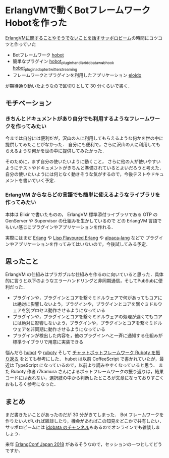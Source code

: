 * ErlangVMで動くBotフレームワークHobotを作った

[[http://sapporo-beam.github.io/][ErlangVMに関することやそうでないことを話すサッポロビーム]]の時間にコツコツと作っていた

- Botフレームワーク [[https://github.com/niku/hobot][hobot]]
- 簡単なプラグイン [[https://github.com/niku/hobot_plugin_handler_idobata_webhook][hobot_plugin_handler_idobata_webhook]] [[https://github.com/niku/hobot_plugin_adapter_twitter_streaming][hobot_plugin_adapter_twitter_streaming]]
- フレームワークとプラグインを利用したアプリケーション [[https://github.com/niku/eloido][eloido]]

が期待通り動いたようなので区切りとして 30 分くらいで書く．

** モチベーション

*** きちんとドキュメントがあり自分でも利用するようなフレームワークを作ってみたい

今までは自分には便利だが，沢山の人に利用してもらえるような何かを世の中に提供してみたことがなかった．
自分にも便利で，さらに沢山の人に利用してもらえるような何かを世の中に提供してみたかった．

そのために，まず自分の使いたいように動くこと，
さらに他の人が使いやすいようにテストやドキュメントがきちんと準備されているとよいだろうと考えた．
自分の使いたいようには何となく動きそうな気がするので，今後テストやドキュメントを書いていく予定．

*** ErlangVM からならどの言語でも簡単に使えるようなライブラリを作ってみたい

本体は Elixir で書いたものの，
ErlangVM 標準添付ライブラリである OTP の GenServer や Supervisor の仕組みを生かしているので
どの ErlangVM 言語でもいい感じにプラグインやアプリケーションを作れる．

実際にはまだ [[https://www.erlang.org/][Erlang]] や [[http://lfe.io/][Lisp Flavoured Erlang]] や [[https://github.com/alpaca-lang/alpaca][alpaca-lang]] などで
プラグインやアプリケーションを作ってみてはいないので，今後試してみる予定．

** 思ったこと

ErlangVM の仕組みはプラガブルな仕組みを作るのに向いていると思った．具体的に言うと以下のようなエラーハンドリングと非同期通信，そしてPubSubに便利だった．

- プラグインや，プラグインとコアを繋ぐミドルウェアで何があってもコアには絶対に影響しないよう，プラグインや，プラグインとコアを繋ぐミドルウェアを別プロセス動作させるようになっている
- プラグインや，プラグインとコアを繋ぐミドルウェアの処理が遅くてもコアには絶対に影響しないよう，プラグインや，プラグインとコアを繋ぐミドルウェアを非同期に動作させるようになっている
- プラグインが検出した内容を，他のプラグインへと一斉に通知する仕組みが標準ライブラリで用意に実装できる

悩んだら [[https://github.com/hubotio/hubot][hubot]] や [[https://github.com/r7kamura/ruboty][ruboty]] そして [[https://medium.com/@r7kamura/%E3%83%81%E3%83%A3%E3%83%83%E3%83%88%E3%83%9C%E3%83%83%E3%83%88%E3%83%95%E3%83%AC%E3%83%BC%E3%83%A0%E3%83%AF%E3%83%BC%E3%82%AF-ruboty-%E3%82%92%E6%8C%AF%E3%82%8A%E8%BF%94%E3%82%8B-be95e56d2400][チャットボットフレームワーク Ruboty を振り返る]] をとても参考にした．
hubot は以前 CoffeeScript で書かれていたが，最近は TypeScript になっているので，以前より読みやすくなっていると思う．
また Ruboty 作者 r7kamura さんによるボットフレームワークの振り返りは，結果コードには表れない，選択肢の中から判断したところが文章になっておりすごくおもしろく参考になった．

**  まとめ

まだ書きたいことがあったのだが 30 分がきてしまった．
Bot フレームワークを作りたい人がいれば雑談したり，機会があればこの知見をどこかで共有したい．
サッポロビームには [[https://idobata.io/#/organization/sapporobeam/room/lobby][idobata のチャンネル]]もあるのでオンラインでも雑談しましょう．

来年 [[https://www.slideshare.net/ohr486/elixirconfjapan2017sessionohr486#32][ErlangConf Japan 2018]] があるそうなので，セッションの一つとしてどうですか．
